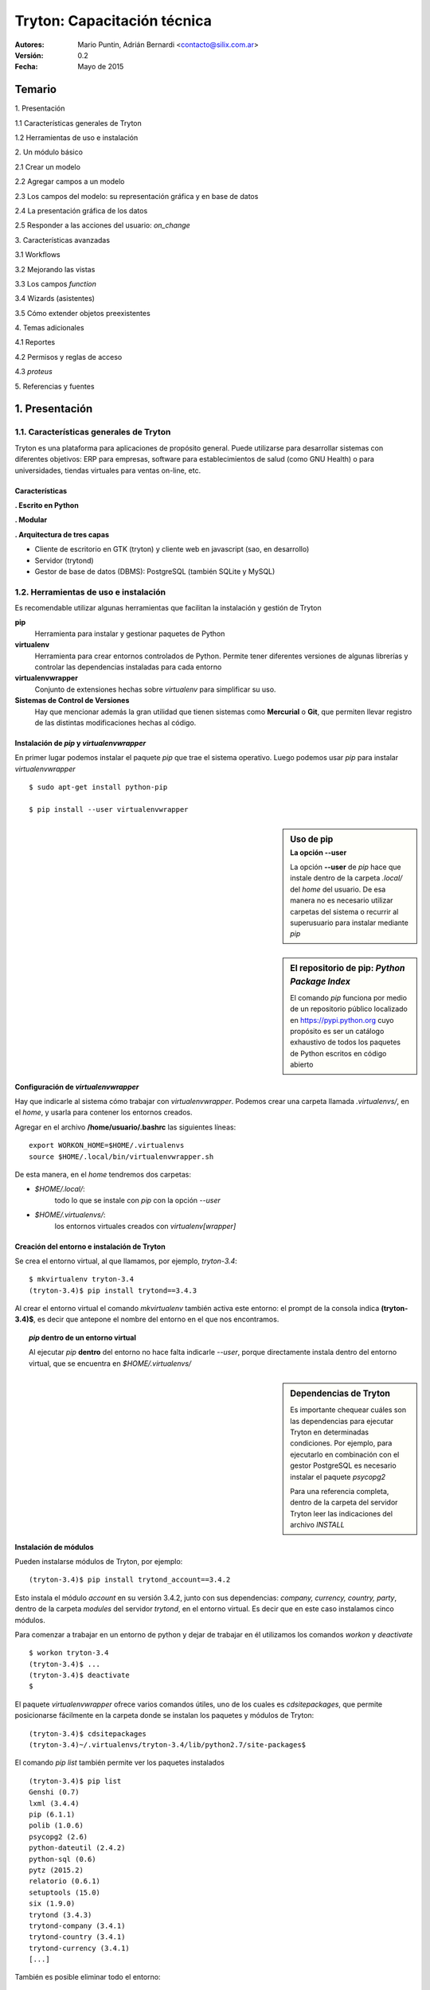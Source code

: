 
============================
Tryton: Capacitación técnica
============================

:Autores: Mario Puntin, Adrián Bernardi <contacto@silix.com.ar>
:Versión: 0.2
:Fecha: Mayo de 2015

.. footer::
   *Silix - Soluciones Informáticas Libres* | *###Title###*

Temario
=======

.. class:: temario-n1

1\. Presentación


.. class:: temario-n2

1.1 Características generales de Tryton 

.. class:: temario-n2

1.2 Herramientas de uso e instalación 



.. class:: temario-n1

2\. Un módulo básico


.. class:: temario-n2

2.1 Crear un modelo

.. class:: temario-n2

2.2 Agregar campos a un modelo

.. class:: temario-n2

2.3 Los campos del modelo: su representación gráfica y en base de datos

.. class:: temario-n2

2.4 La presentación gráfica de los datos

.. class:: temario-n2

2.5 Responder a las acciones del usuario: *on_change*



.. class:: temario-n1

3\. Características avanzadas


.. class:: temario-n2

3.1 Workflows

.. class:: temario-n2

3.2 Mejorando las vistas

.. class:: temario-n2

3.3 Los campos *function*

.. class:: temario-n2

3.4 Wizards (asistentes)

.. class:: temario-n2

3.5 Cómo extender objetos preexistentes



.. class:: temario-n1

4\. Temas adicionales


.. class:: temario-n2

4.1 Reportes

.. class:: temario-n2

4.2 Permisos y reglas de acceso

.. class:: temario-n2

4.3 *proteus*



.. class:: temario-n1

5\. Referencias y fuentes




1. Presentación
===============

1.1. Características generales de Tryton
~~~~~~~~~~~~~~~~~~~~~~~~~~~~~~~~~~~~~~~~

Tryton es una plataforma para aplicaciones de propósito general. Puede utilizarse para desarrollar sistemas con diferentes objetivos: ERP para empresas, software para establecimientos de salud (como GNU Health) o para universidades, tiendas virtuales para ventas on-line, etc.

Características
---------------

**. Escrito en Python**

**. Modular**

**. Arquitectura de tres capas**

- Cliente de escritorio en GTK (tryton) y cliente web en javascript (sao, en desarrollo)
- Servidor (trytond)
- Gestor de base de datos (DBMS): PostgreSQL (también SQLite y MySQL)



1.2. Herramientas de uso e instalación 
~~~~~~~~~~~~~~~~~~~~~~~~~~~~~~~~~~~~~~

Es recomendable utilizar algunas herramientas que facilitan la instalación y gestión de Tryton

**pip**
  Herramienta para instalar y gestionar paquetes de Python

**virtualenv**
  Herramienta para crear entornos controlados de Python.
  Permite tener diferentes versiones de algunas librerías y controlar las dependencias instaladas para cada entorno

**virtualenvwrapper**
  Conjunto de extensiones hechas sobre *virtualenv* para simplificar su uso.

**Sistemas de Control de Versiones**
  Hay que mencionar además la gran utilidad que tienen sistemas
  como **Mercurial** o **Git**, que permiten llevar registro
  de las distintas modificaciones hechas al código.


Instalación de *pip* y *virtualenvwrapper*
------------------------------------------

En primer lugar podemos instalar el paquete *pip* que trae el sistema operativo.
Luego podemos usar *pip* para instalar *virtualenvwrapper*

::

  $ sudo apt-get install python-pip

  $ pip install --user virtualenvwrapper


.. sidebar:: Uso de pip
    :subtitle: La opción **--user**

    La opción **--user** de *pip* hace que instale dentro
    de la carpeta *.local/* del *home* del usuario.
    De esa manera no es necesario utilizar carpetas del sistema
    o recurrir al superusuario para instalar mediante *pip*

.. sidebar:: El repositorio de pip: *Python Package Index*

    El comando *pip* funciona por medio de un repositorio público localizado en https://pypi.python.org
    cuyo propósito es ser un catálogo exhaustivo de todos los paquetes de Python escritos en código abierto


Configuración de *virtualenvwrapper*
-------------------------------------

Hay que indicarle al sistema cómo trabajar con *virtualenvwrapper*. Podemos crear una carpeta llamada *.virtualenvs/*, en el *home*, y usarla para contener los entornos creados.

Agregar en el archivo **/home/usuario/.bashrc** las siguientes líneas:

::

  export WORKON_HOME=$HOME/.virtualenvs
  source $HOME/.local/bin/virtualenvwrapper.sh

De esta manera, en el *home* tendremos dos carpetas:

- *$HOME/.local/*:
    todo lo que se instale con *pip* con la opción *--user*

- *$HOME/.virtualenvs/*:
    los entornos virtuales creados con *virtualenv[wrapper]*

Creación del entorno e instalación de Tryton
--------------------------------------------

Se crea el entorno virtual, al que llamamos, por ejemplo, *tryton-3.4*:

::

  $ mkvirtualenv tryton-3.4
  (tryton-3.4)$ pip install trytond==3.4.3
  
Al crear el entorno virtual el comando *mkvirtualenv* también activa este entorno: el prompt de la consola indica **(tryton-3.4)$**, es decir que antepone el nombre del entorno en el que nos encontramos.

.. topic:: *pip* dentro de un entorno virtual

    Al ejecutar *pip* **dentro** del entorno no hace falta indicarle *--user*,
    porque directamente instala dentro del entorno virtual,
    que se encuentra en *$HOME/.virtualenvs/*

.. sidebar:: Dependencias de Tryton

    Es importante chequear cuáles son las dependencias para ejecutar Tryton
    en determinadas condiciones. Por ejemplo, para ejecutarlo en combinación
    con el gestor PostgreSQL es necesario instalar el paquete *psycopg2*
    
    Para una referencia completa, dentro de la carpeta del servidor Tryton leer
    las indicaciones del archivo *INSTALL*
    


Instalación de módulos
----------------------

Pueden instalarse módulos de Tryton, por ejemplo:

::

  (tryton-3.4)$ pip install trytond_account==3.4.2

Esto instala el módulo *account* en su versión 3.4.2, junto con sus dependencias: *company, currency, country, party*, dentro de la carpeta *modules* del servidor *trytond*, en el entorno virtual. Es decir que en este caso instalamos cinco módulos.

Para comenzar a trabajar en un entorno de python y dejar de trabajar en él utilizamos los comandos *workon* y *deactivate*

::

  $ workon tryton-3.4
  (tryton-3.4)$ ...
  (tryton-3.4)$ deactivate
  $

El paquete *virtualenvwrapper* ofrece varios comandos útiles, uno de los cuales es *cdsitepackages*, que permite posicionarse fácilmente en la carpeta donde se instalan los paquetes y módulos de Tryton:

::

  (tryton-3.4)$ cdsitepackages
  (tryton-3.4)~/.virtualenvs/tryton-3.4/lib/python2.7/site-packages$

El comando *pip list* también permite ver los paquetes instalados

::

  (tryton-3.4)$ pip list
  Genshi (0.7)
  lxml (3.4.4)
  pip (6.1.1)
  polib (1.0.6)
  psycopg2 (2.6)
  python-dateutil (2.4.2)
  python-sql (0.6)
  pytz (2015.2)
  relatorio (0.6.1)
  setuptools (15.0)
  six (1.9.0)
  trytond (3.4.3)
  trytond-company (3.4.1)
  trytond-country (3.4.1)
  trytond-currency (3.4.1)
  [...]

También es posible eliminar todo el entorno:

::

  $ rmvirtualenv tryton-3.4


El archivo *trytond.conf*
-------------------------

Tryton podría funcionar sin un archivo *trytond.conf*. Pero normalmente querremos tenerlo.
Podemos ubicarlo en cualquier lugar del sistema de archivos, y no debemos olvidar indicarle al servidor dónde encontrarlo, con la opción **-c**

::

  [jsonrpc]
  listen=*:8000
  data=/var/www/localhost/tryton

  [database]
  uri=postgresql://usuario:password@localhost:5432
  path=/var/lib/tryton/data # directorio donde se guardaran los adjuntos
  
  [session]
  timeout=3600
  super_pwd=V6imlhDMI0fiY


La contraseña de super usuario
------------------------------

En el archivo de configuración la contraseña debe estar encriptada.

Para encriptar una contraseña podemos ejecutar el siguiente comando en una terminal. El resultado que se obtiene es el que hay que agregar en el archivo de configuración, como valor de *super_pwd*.

::

  $ python -c 'import getpass,crypt,random,string;
    print crypt.crypt(getpass.getpass(),
    "".join(random.sample(string.ascii_letters + string.digits, 8)))'


2. Un módulo básico
===================

Un módulo mínimo de Tryton consiste de dos archivos:

**__init__.py**

  Archivo estándar de todos los módulos de Python

**tryton.cfg**
  Permite establecer cuáles son las dependencias del módulo y los archivos XML adicionales que deben ser utilizados

Ejemplo de *tryton.cfg*

::

    [tryton]
    version=3.4.2
    depends:
        company
    xml:
        account.xml


2.1. Crear un modelo
~~~~~~~~~~~~~~~~~~~~

En Tryton un *modelo* es una clase normal de Python, que hereda de la clase *Model*. Pero para que el modelo persista en la base de datos hay que heredar de *ModelSQL*

Para nuestro ejemplo vamos a crear un archivo llamado *opportunity.py*, en el que ingresaremos el siguiente código:

En **opportunity.py**:

.. code-block:: python

    from trytond.model import ModelSQL

    __all__ = ['Opportunity']
     
    class Opportunity(ModelSQL):
    'Opportunity'
    __name__ = 'training.opportunity'
    
Para que Tryton tome nota de la existencia de este modelo es necesario registrarlo en el *Pool* de modelos

En **__init__.py**:

.. code-block:: python

    from trytond.pool import Pool
    from .opportunity import *
    
    
    def register():
        Pool.register(
            Opportunity,
            module='training', type_='model')

2.2. Agregar campos a un modelo
~~~~~~~~~~~~~~~~~~~~~~~~~~~~~~~

Volvemos a **opportunity.py**:

.. code-block:: python

    from trytond.model import ModelSQL, ModelView, fields
    
    __all__ = ['Opportunity']
    
    
    class Opportunity(ModelSQL, ModelView):
        'Opportunity'
        __name__ = 'training.opportunity'
        _rec_name = 'description'
        description = fields.Char('Description', required=True)
        start_date = fields.Date('Start Date', required=True)
        end_date = fields.Date('End Date')
        party = fields.Many2One('party.party', 'Party', required=True)
        comment = fields.Text('Comment')

Para definir los atributos (campos) de la clase se utiliza *fields*

Existen distintos tipos de campos, por ejemplo *Char*, *Integer*, *Boolean*, *Date*, entre otros.

Cada uno de ellos tiene atributos que establecen su comportamiento:

**string**
  Nombre o etiqueta para el campo

**required**
  Si se le asigna *True*, el campo es requerido

**readonly**
  Si se le asigna *True*, no se permite editar el campo desde la interfaz de usuario

**domain**
  Una lista que define un dominio o subconjunto de registros válidos

**states**
  Es un diccionario de Python con al menos alguna de las siguientes claves:
    *required*, *readonly* e *invisible*

  Nótese que las dos primeras coinciden con atributos ya mencionados.
  
  Los valores posibles para estas claves son expresiones **pyson**
  que se evalúan con valores de cada registro.
  De esta manera es posible cambiar dinámicamente los atributos del campo.
  Por ejemplo, que determinado campo no sea de solo lectura (*readonly*) siempre,
  sino en determinada circunstancia o estado del registro.


2.3. Los campos del modelo: su representación gráfica y en base de datos
~~~~~~~~~~~~~~~~~~~~~~~~~~~~~~~~~~~~~~~~~~~~~~~~~~~~~~~~~~~~~~~~~~~~~~~~

Al desarrollar una aplicación utilizando la plataforma Tryton tenemos la ventaja de que fácilmente podemos ver representados nuestros campos en una base de datos (capa de persistencia de datos) y también de manera gráfica (capa de presentación).

En cierta medida estamos hablando del *mapeo objeto-relacional* (conocido por su nombre en inglés, Object-Relational mapping, o sus siglas *ORM*).

Veamos algunos ejemplos:

------------

**fields.Char**:

En un módulo Tryton:

.. code-block:: python

        name = fields.Char('Nombre', required=True)

En la interfaz gráfica:

.. figure:: images/img_char_ejemplo.png

En la base de datos (SQL):

.. code-block:: sql

    name VARCHAR NOT NULL

-------------

**fields.Date**:

En un módulo Tryton:

.. code-block:: python

        fecha_factura = fields.Date('Fecha factura')

En la interfaz gráfica:

.. figure:: images/img_fecha_ejemplo.png

En la base de datos (SQL):

.. code-block:: sql

    fecha_factura DATE

------------

**fields.Many2One**:

En un módulo Tryton:

.. code-block:: python

        party = fields.Many2One('party.party', 'Entidad', required=True)

En la interfaz gráfica:

.. figure:: images/img_m2o_ejemplo.png

En la base de datos (SQL):

.. code-block:: sql

    party INTEGER NOT NULL
    FOREIGN KEY(party) REFERENCES party_party(id)


2.4. La presentación gráfica de los datos
~~~~~~~~~~~~~~~~~~~~~~~~~~~~~~~~~~~~~~~~~

Para poder usar la capa de presentación, el modelo debe heredar *ModelView*

.. code-block:: python

    class Opportunity(ModelSQL, ModelView):

La representación gráfica se determina por medio de archivos XML.

Hay que indicarle a Tryton de dónde tomar la definición XML. Y para ello hay que crear un archivo llamado *opportunity.xml*

En el archivo *tryton.cfg*:

::

    xml:
        opportunity.xml

Una vista (*View*) es un objeto más de Tryton; se almacena en base de datos y guarda información que toma el servidor para construir la representación gráfica.

Hay dos tipos principales de vista:

    - **Tree**: es una lista de registros
    - **Form**: es una vista de formulario, que permite crear y editar un registro

Vista Tree
----------

En la definición se hace referencia al objeto View (*ir.ui.view*) que va a contener la vista.

En los campos de este objeto se define el modelo que está asociado a la vista (*training.opportunity*), el tipo (*tree*) y el nombre del archivo que contiene la definición: *opportunity_list*

.. code-block:: xml

    <record model="ir.ui.view" id="opportunity_view_list">
        <field name="model">training.opportunity</field>
        <field name="type">tree</field>
        <field name="name">opportunity_list</field>
    </record>

El nombre de archivo al que se alude está alojado por defecto en una subcarpeta del módulo: *view/opportunity_list.xml*

.. code-block:: xml

    <tree string="Opportunities">
        <field name="party"/>
        <field name="description"/>
        <field name="start_date"/>
        <field name="end_date"/>
    </tree>


Vista Form
----------

También en este caso tenemos la referencia al objeto View (*ir.ui.view*).

La diferencia es que el tipo es *form*, y el nombre del archivo que contiene la definición es *opportunity_form*

.. code-block:: xml

    <record model="ir.ui.view" id="opportunity_view_form">
        <field name="model">training.opportunity</field>
        <field name="type">form</field>
        <field name="name">opportunity_form</field>
    </record>

Definición de *view/opportunity_form.xml*:

.. code-block:: xml

    <form string="Opportunity">
        <label name="party"/>
        <field name="party"/>
        <label name="description"/>
        <field name="description"/>
        <label name="start_date"/>
        <field name="start_date"/>
        <label name="end_date"/>
        <field name="end_date"/>
        <separator name="comment" colspan="4"/>
        <field name="comment" colspan="4"/>
    </form>
    

Armando las piezas
------------------

Definidas las vistas, sólo falta *armarlas* o *pegarlas*, para que actúen de manera coordinada.

Para ello se utiliza el objeto *ActionActWindow*, que define un tipo particular de acción, en este caso, abrir una ventana.

En **opportunity.xml**:

.. code-block:: xml

    <record model="ir.action.act_window" id="act_opportunity_open">
        <field name="name">Opportunities</field>
        <field name="res_model">training.opportunity</field>
    </record>

Y vinculadas a esta nueva acción, dos *acciones/vistas*

.. code-block:: xml

    <record model="ir.action.act_window.view" id="act_opportunity_open_view1">
        <field name="sequence" eval="10"/>
        <field name="view" ref="opportunity_view_list"/>
        <field name="act_window" ref="act_opportunity_open"/>
    </record>
    <record model="ir.action.act_window.view" id="act_opportunity_open_view2">
        <field name="sequence" eval="20"/>
        <field name="view" ref="opportunity_view_form"/>
        <field name="act_window" ref="act_opportunity_open"/>
    </record>

Como se puede ver, el campo *act_window* enlaza la **acción** de abrir una ventana con las **vistas** a las que se alude por medio del campo *view*.

Agregar entradas al menú
------------------------

Por último, esta acción es disparada por el usuario por medio de una entrada del menú de Tryton, que se puede crear de la siguiente manera:

.. code-block:: xml

    <menuitem name="Training" id="menu_training"/>

    <menuitem parent="menu_training" action="act_opportunity_open"
        id="menu_opportunity_form"/>


2.5. Responder a las acciones del usuario: *on_change*
~~~~~~~~~~~~~~~~~~~~~~~~~~~~~~~~~~~~~~~~~~~~~~~~~~~~~~

Tryton provee un mecanismo para responder a acciones del usuario, de modo que si cambia algún valor otros campos resulten modificados.

Este mecanismo es el de *on_change*

Se puede aplicar de dos maneras:

**on_change_<nombre campo>**
  Cuando se modifica un campo, se envía al servidor una lista de valores. En base a ellos, el servidor devuelve nuevos valores para los campos.

**on_change_with_<nombre campo>**
  El valor de un campo se calcula cuando cualquier campo de una lista de campos es modificada. El cálculo lo realiza el servidor.

En ambos casos, la lista de campos que se envía al servidor se especifica por medio de un *decorador* de Python **@fields.depends**.

**Ejemplo de on_change**

.. code-block:: python

    @fields.depends('party')
    def on_change_party(self):
        cuit = None
        if self.party:
            cuit = self.party.cuit

        return {
            'cuit': cuit,
        }

**Ejemplo de on_change_with**: *end_date* toma el valor de *start_date* pero con siete días más

.. code-block:: python

    @fields.depends('start_date')
    def on_change_with_end_date(self):
        if self.start_date:
            return self.start_date + datetime.timedelta(days=7)
        return None


3. Características avanzadas
============================


3.1. Workflows
~~~~~~~~~~~~~~

Los *workflows* o flujos de trabajo permiten establecer estados para determinadas tareas, en este caso relacionadas con alguna clase de Tryton.

Para que una clase pueda manejar flujos de trabajo debe heredar la clase *Workflow*

.. code-block:: python

    class Opportunity(Workflow, ModelSQL, ModelView):

También debe tener un campo *state*.

.. code-block:: python

    state = fields.Selection([
            ('opportunity', 'Opportunity'),
            ('converted', 'Converted'),
            ('lost', 'Lost'),
            ], 'State', required=True, readonly=True, sort=False)

El flujo además requiere definir las posibles *transiciones* entre un estado y otro. Esto se hace en la función *__setup__()* por medio de *tuplas*:

.. code-block:: python

    @classmethod
    def __setup__(cls):
        super(Opportunity, cls).__setup__()
        cls._transitions |= set((
                ('opportunity', 'converted'),
                ('opportunity', 'lost'),
                ))

Finalmente, cada transición debe estar relacionada con un método de clase:

.. code-block:: python

    @classmethod
    @ModelView.button
    @Workflow.transition('converted')
    def convert(cls, opportunities):
        pool = Pool()
        Date = pool.get('ir.date')
        cls.write(opportunities, {
                'end_date': Date.today(),
                })

Agregar botones en la vista
---------------------------

La transición de un estado a otro es disparada normalmente por el usuario. Esto se puede hacer agregando un botón en la vista del formulario definido en XML:

.. code-block:: xml

    <button name="convert" string="Convert" icon="tryton-go-next"/>

Primero, en *__setup__()* se declara la existencia del botón. Luego se *decora* el método con *@ModelView.button* para que el método pueda ser invocado por medio del botón.

.. code-block:: python

    @classmethod
    def __setup__(cls):
        [...]
        cls._buttons.update({
                'convert': {
                    'invisible': ~Eval('state').in_(['opportunity']),
                    },
                })

    @classmethod
    @ModelView.button
    @Workflow.transition('converted')
    def convert(cls, opportunities):
        [...]

Los botones pueden estar activos o visibles de acuerdo con el estado actual del objeto, que define el flujo posible a seguir. Para eso se utiliza el atributo *invisible* de los botones.

Hay que tener presente que como el método está vinculado con la transición del *workflow*, al ejecutarse cambia de forma automática el estado de los objetos afectados por la transición. En otros palabras, no es necesario modificar manualmente el valor del campo *state*.


3.2. Mejorando las vistas
~~~~~~~~~~~~~~~~~~~~~~~~~

En el caso de los *workflows*, es importante mostrar el estado y los botones disponibles.

Es posible agrupar los elementos a mostrar, como una forma de controlar mejor la forma en que se muestran:

.. code-block:: xml

    <group col="2" colspan="2" id="state">
        <label name="state"/>
        <field name="state"/>
    </group>
    <group col="2" colspan="2" id="buttons">
        <button name="lost" string="Lost" icon="tryton-cancel"/>
        <button name="convert" string="Convert" icon="tryton-go-next"/>
    </group>


Formularios dinámicos
---------------------

Es frecuente que se quiera que campos o botones estén visibles o no, o sean de solo lectura u obligatorios, de acuerdo con determinadas condiciones variables. Estas condiciones se evalúan utilizando el lenguaje *Pyson*, que se verá a continuación.

Ya se habló del atributo *states*, que define un conjunto de valores posibles para **readonly**, **required**, **invisible**

.. code-block:: python

    start_date = fields.Date('Start Date', required=True, states={
            'readonly': Eval('state') != 'opportunity',
            }, depends=['state'])
    end_date = fields.Date('End Date', readonly=True, states={
            'required': Eval('state').in_(['converted', 'lost']),
            }, depends=['state'])

Pyson
-----

Pyson es una forma de representar una declaración que puede ser evaluada, es decir que de ella siempre se obtiene un resultado.

Es necesario importar aquellos tipos de declaración que se van a utilizar.

.. code-block:: python

    from trytond.pyson import Eval, Equal, Not

*Eval* evalúa el valor de un campo y lo devuelve, en este caso para realizar una comparación:

.. code-block:: python

    'readonly': Eval('state') != 'opportunity'


Las declaraciones Pyson se pueden combinar y anidar, agregando como en este caso *Equal* y *Not*

.. code-block:: python

    'readonly': Not(Equal(Eval('state'), 'opportunity'))

En los dos casos citados, el campo al que se le aplique esta definición será de solo lectura (*'readonly'*: True) cuando el valor del campo *state* sea distinto de 'opportunity'. Caso contrario, *readonly* tomará el valor *falso*: (*'readonly'*: False)


3.3. Los campos *function*
~~~~~~~~~~~~~~~~~~~~~~~~~~

Un campo de tipo *function* es un campo que puede emular otro tipo cualquiera de campo, y es calculado de forma dinámica. Su valor **no** es almacenado en la base de datos.

.. code-block:: python

    duration = fields.Function(fields.Integer('Duration'), 'get_duration')
    
    def get_duration(self, name=None):
        if not self.start_date or not self.end_date:
            return None
        return (self.end_date - self.start_date).days

El primer parámetro a definir es el tipo del campo (*Integer* en el ejemplo). Cualquier tipo de campo puede ser usado, siempre que se provea un mecanismo para calcularlo (un método *getter*, que en el ejemplo es *get_duration*).

.. sidebar:: El *getter* como *on_change_with*

    Hay que notar que el método *getter* que se define es semejante en su estructura al *on_change_with*:
    en virtud de ciertos valores o condiciones, se obtiene un valor para el campo.
    
    Por este motivo, no es extraño encontrar que la misma función es usada con ese fin:
    en lugar de algo como *'get_duration'*, se la escribe como *'on_change_with_duration'*

Setter y searcher
-----------------

Cuando estos campos *function* operan en base a cálculos hechos sobre otros campos relacionados, es posible también modificar valores por medio de un método *setter*. Asimismo es posible definir un *searcher*, para que se puedan realizar búsquedas por el campo *function*

Campos *function* que operan por lotes
--------------------------------------

El cálculo del campo *function* como lo hemos visto hasta ahora se ejecuta una vez por cada registro que se muestra.

No obstante, es posible calcular los valores de manera masiva, por lotes. Para ello el método *getter* debe ser un método de clase y debe retornar un diccionario que mapee el valor devuelto con su respectivo *id* de registro.

.. code-block:: python

    description_length = fields.Function(fields.Integer('Description Length'),
        'get_description_length')

    @classmethod
    def get_description_length(cls, opportunities, name):
        cursor = Transaction.cursor()
        
        opportunity = cls.__table__()
        query = opportunity.select(
            opportunity.id, CharLength(opportunity.description))
        cursor.execute(∗query)
        
        return dict(cursor.fetchall())



3.4. Wizards (asistentes)
~~~~~~~~~~~~~~~~~~~~~~~~~

Agregar acciones a un modelo
----------------------------

En ocasiones se puede requerir alguna funcionalidad o acción de cierta complejidad, que requiere una intervención adicional del usuario. Para estas situaciones la solución es crear un *wizard* o asistente.

Un *wizard* se compone de dos elementos:

  - Vistas o formularios que permiten al usuario ingresar ciertos valores o tomar una decisión.
  - Una *máquina de estados* que permite determinar lo que se debe o se puede hacer.


Vistas de wizard
----------------

Las vistas de un wizard son *ModelView* como los que ya se han visto. En este caso, no se hace persistir la información en base de datos, por lo cual no es necesario heredar de *ModelSQL*

.. code-block:: python

    class ConvertOpportunitiesStart(ModelView):
        'Convert Opportunities'
        __name__ = 'training.opportunity.convert.start'

Por lo demás, es posible establecer valores por defecto o utilizar las funcionalidades de tipo *on_change*, como con cualquier otro modelo.


Una máquina de estados
----------------------

Las clases que constituyen el wizard heredan, precisamente, de *Wizard*, y en ellas se pueden definir diferentes estados

.. code-block:: python

    from trytond.wizard import Wizard, StateView, StateTransition, Button

    [...]

    class ConvertOpportunities(Wizard):
        'Convert Opportunities'
        __name__ = 'training.opportunity.convert'
    
        start = StateView('training.opportunity.convert.start',
            'training.opportunity_convert_start_view_form', [
                Button('Cancel', 'end', 'tryton-cancel'),
                Button('Convert', 'convert', 'tryton-ok', default=True),
                ])
        convert = StateTransition()
    
        def transition_convert(self):
            pool = Pool()
            Opportunity = pool.get('training.opportunity')
            opportunities = Opportunity.browse(Transaction().context['active_ids'])
            Opportunity.convert(opportunities)
            return 'end'

.. sidebar:: El estado final

    Por defecto, todo wizard tiene un estado final: *end*. No es necesario definirlo.


Activación del wizard
----------------------

Para activar el wizard es necesario definirlo en el archivo XML:

.. code-block:: xml

    <record model="ir.action.wizard" id="act_convert_opportunities">
        <field name="name">Convert Opportunities</field>
        <field name="wiz_name">training.opportunity.convert</field>
        <field name="model">training.opportunity</field>
    </record>
    <record model="ir.action.keyword" id="act_convert_opportunities_keyword">
        <field name="keyword">form_action</field>
        <field name="model">training.opportunity,-1</field>
        <field name="action" ref="act_convert_opportunities"/>
    </record>

En este caso, con *ir.action.keyword* se indica que el wizard puede dispararse desde el botón de acciones (*form_action*) del modelo *training.opportunity*. Es posible seleccionar uno o más registros y lanzar el wizard vinculado con esos registros.

Sin embargo, también podría lanzarse el wizard asociándolo a un botón en un formulario. Para eso se crea el botón y en el método que tiene asociado se utiliza el decorador *@ModelView.button_action*.

.. code-block:: python

    @classmethod
    @ModelView.button_action('training.act_convert_opportunities')
    def convert_opportunities(cls, opportunities):
        pass

Finalmente, es necesario registrar el modelo (el wizard) en el archivo *__init__.py*, en este caso indicando su tipo.

.. code-block:: python

    def register():
        [...]
        Pool.register(
            ConvertOpportunities,
            module='training', type_='wizard')



3.5. Cómo extender objetos preexistentes
~~~~~~~~~~~~~~~~~~~~~~~~~~~~~~~~~~~~~~~~

La metaclase *PoolMeta*
-----------------------

Algunas veces lo que se desea no es crear modelos u objetos nuevos, sino simplemente agregar información.

Existe una clase llamada *PoolMeta*, que es una *metaclase*. Una *metaclase* es una clase que facilita la creación de otras clases. En este caso, estamos hablando de clases ya existentes en el Pool de modelos de Tryton.

.. code-block:: python

    from trytond.model import fields
    from trytond.pool import PoolMeta
    
    __all__ = ['Party']
    __metaclass__ = PoolMeta
    
    
    class Party:
        __name__ = 'party.party'
        opportunities = fields.One2Many('training.opportunity',
            'party', 'Opportunities')

Al especificar el atributo *__metaclass__ = PoolMeta* ya no hace falta indicar de qué clases hereda la clase *Party*, es decir, no hace falta que especifiquemos: *class Party(ModelSQL, ModelView)*

La clase *Party*, identificada por el atributo *__name__* = 'party.party', ya fue reconocida por Tryton, cuando se cargó, previamente, el módulo *party*.

Tryton se da cuenta de que se está trabajando con el mismo modelo y por lo tanto se produce todo el mecanismo de herencia, y finalmente se agrega el atributo deseado, *opportunities*.


Extender las vistas
-------------------

Para extender o modificar las vistas que ya existen hay que agregar un registro en un archivo XML.

En el registro se indica con el atributo *inherit* cuál es la vista que se va a modificar. En el valor de *ref* hay que indicar *<módulo>.<id_vista>*

.. code-block:: xml

    <record model="ir.ui.view" id="party_view_form">
        <field name="model">party.party</field>
        <field name="inherit" ref="party.party_view_form"/>
        <field name="name">party_form</field>
    </record>


La definición de aquello que se va a modificar se realiza por medio de *XPATH*, que permite identificar el elemento a modificar o la ubicación de referencia para agregar algo.

.. code-block:: xml

    <xpath expr="/form/notebook/page[@id='accounting']"
        position="after">
        <page name="opportunities" col="1">
            <separator name="opportunities"/>
            <field name="opportunities"/>
        </page>
    </xpath>



4. Temas adicionales
====================

4.1. Reportes
~~~~~~~~~~~~~

Para crear reportes se utilizan archivos de tipo *.odt* (Open Document) a modo de plantilla. Se los puede generar con herramientas como LibreOffice, aunque también es posible tomar como base algún reporte ya existente.

Para procesar los reportes se utilizan las librerías de Python *relatorio* y *Genshi*.

Se debe definir una clase que herede *Report*. Para personalizar el reporte se puede *sobrecargar* o *extender* el método *get_context()*, que se encuentra en *trytond/report/report.py*. De esa manera se pueden realizar cálculos adicionales para obtener datos que se utilizarán en el reporte.

.. code-block:: python

    from trytond.report import Report


    class ReporteConsultas(Report):
        __name__ = 'servicio.reporte.consultas'
    
        @classmethod
        def get_context(cls, records, data):
            report_context = super(ReporteConsultas, cls).get_context(records, data)
            # Con 'super' se invoca el método 'get_context'
            # de la clase que se hereda (Report)
            # 'report_context' es entonces un diccionario
            # que trae ya por defecto un conjunto de valores
            # que pueden ser utilizados en el reporte

            # En este lugar se pueden realizar operaciones o invocar
            # otros métodos para obtener valores adicionales
            # que se utilizarán en el reporte que se va a generar

            # Finalmente, los nuevos valores calculados u obtenidos
            # se agregan en el diccionario 'report_context'
            report_context['consultas'] = consultas
            report_context['hoy'] = Date.today()
            return report_context

Además hay que registrar este nuevo objeto en el Pool de Tryton, en el archivo *__init__.py*. El módulo de este ejemplo se llama *servicio*

.. code-block:: python

    def register():
        Pool.register(
            ReporteConsultas,
            module='servicio', type_='report')


Por otra parte, para poder lanzar el reporte debemos crear un objeto de tipo *ActionReport*. El modelo asociado a este reporte se llama *servicio.consulta* y es un modelo que contiene, en nuestro ejemplo hipotético, un listado de consultas recibidas.

También hay que indicar desde dónde se lanzará esta acción: se define un *ActionKeyword* de tipo *form_print*, con lo cual se asocia la acción al botón de *Imprimir informe* que se muestra en la barra de acciones de la interfaz gráfica.

.. code-block:: xml

    <record model="ir.action.report" id="act_servicio_reporte_consultas">
        <field name="name">Reporte de consultas</field>
        <field name="model">servicio.consulta</field>
        <field name="report_name">servicio.reporte.consultas</field>
        <field name="report">servicio/report/reporte_consultas.odt</field>
    </record>
    <record model="ir.action.keyword" id="servicio_reporte_consultas_keyword">
        <field name="keyword">form_print</field>
        <field name="model">servicio.consulta,-1</field>
        <field name="action" ref="act_servicio_reporte_consultas"/>
    </record>


En la definición del *ActionReport* se indica dónde se encuentra la plantilla (el archivo .odt), dentro de la carpeta del módulo.

Esta plantilla podría tener un formato como el siguiente:

.. figure:: images/img_reporte_ejemplo.png

Se utilizan los valores *hoy* y *consultas*, definidos en el diccionario *report_context*.

*consultas* contiene una lista de elementos (las consultas) sobre los cuales se itera, para que se muestren una debajo de la otra. Esta iteración se realiza con el comando *<for each>* ... *</for>*

Esta incorporación de datos de forma dinámica se realiza por medio de funciones especiales en la plantilla. En el archivo .odt (LibreOffice) hay que ir a *Insertar > Campos > Otros* y luego en la pestaña *Funciones > Marcador de posición > Texto*

La edición de estos campos se realiza apretando Botón derecho sobre ellos y eligiendo *Campos...*


4.2. Permisos y reglas de acceso
~~~~~~~~~~~~~~~~~~~~~~~~~~~~~~~~

En Tryton es posible definir grupos de usuarios, y luego establecer un conjunto de permisos para cada grupo.

Los permisos se pueden determinar a nivel de modelo, de campo, de botón o de registro.

En el caso de los permisos para modelos y campos, es posible desactivar el chequeo si para determinada transacción se da al atributo *check_access* el valor *False*.

.. code-block:: python

    with Transaction().set_context(_check_access=False):
        [...]
        # Aquí se realiza la acción que afecta al modelo o campo en cuestión

En el caso de botones y registros, las reglas de acceso siempre se imponen.


Definición de reglas de acceso
------------------------------

Para establecer reglas de acceso a modelos se utilizan registros de tipo *ir.model.access*, en los cuales se define, para cada par *modelo/grupo*, los permisos de lectura, escritura, creación y eliminación. Si el usuario en cuestión pertenece a un grupo con permisos, entonces puede realizar la operación. En caso contrario, no se permite.

En el caso de accesos a un campo, el mecanismo es el mismo, pero se utilizan registros de tipo *ir.model.field.access*.

Para los botones, en el registro *ir.model.button* se define la lista de grupos de usuarios habilitados para ejecutarlo.


Grupos de usuarios
------------------

Para asignar permisos a un grupo de usuarios primero se debe crear ese grupo y, eventualmente, asociarlo a uno o más usuarios.

Por ejemplo, se puede crear un grupo *Administrador de Cuentas*, y además asociar ese grupo al usuario *admin* que tiene por defecto el sistema

.. code-block:: xml

        <record model="res.group" id="group_account_admin">
            <field name="name">Grupo Administrador de Cuentas</field>
        </record>

        <record model="res.user-res.group" id="user_admin_group_account_admin">
            <field name="user" ref="res.user_admin"/>
            <field name="group" ref="group_account_admin"/>
        </record>


Una vez hecho esto, se crean dos registros en *ir.model.access*: en el primero no se define ningún grupo, de modo que es genérico y se aplica a todos los usuarios. Se niegan todos los permisos, salvo el de lectura (*perm_read*).

En el segundo registro se asocia al grupo *Administrador de Cuentas* (*group_account_admin*), y se le otorgan permisos para todo.

De esta manera, nadie que no pertenezca al grupo *Administrador de Cuentas* podrá modificar el modelo *account.account*

.. code-block:: xml

        <record model="ir.model.access" id="access_account_general">
            <field name="model" search="[('model', '=', 'account.account')]"/>
            <field name="perm_read" eval="True"/>
            <field name="perm_write" eval="False"/>
            <field name="perm_create" eval="False"/>
            <field name="perm_delete" eval="False"/>
        </record>

        <record model="ir.model.access" id="access_account_admin">
            <field name="model" search="[('model', '=', 'account.account')]"/>
            <field name="group" ref="group_account_admin"/>
            <field name="perm_read" eval="True"/>
            <field name="perm_write" eval="True"/>
            <field name="perm_create" eval="True"/>
            <field name="perm_delete" eval="True"/>
        </record>


Toda esta información se guarda en un archivo que puede llamarse *access_rights.xml*, dentro de una carpeta denominada *security*.

Y como ya se ha visto en otros casos, no hay que olvidar indicar a Tryton que procese este archivo. En *tryton.cfg*, en el apartado *xml* hay que agregar una línea como la siguiente:

::

    xml:
        security/access_rights.xml



4.3. *proteus*
~~~~~~~~~~~~~~

*proteus* es una librería que permite acceder a los modelos de Tryton como si fuera una aplicación cliente. Sin embargo, no es necesario que el servidor Tryton esté ejecutándose para poder utilizarlo: el servidor Tryton es utilizado como un módulo más.

Se puede usar *proteus* para instalar módulos, crear entidades (*Party*) o cualquier otro modelo, e incluso ejecutar *wizards*, todo sin intervención directa de un usuario.

Es necesario configurar una conexión con la base de datos:

.. code-block:: python

    config.set_trytond(password='admin', database_name='training')


En el siguiente ejemplo se toma una archivo con datos de tipo *CSV* (valores separados por coma) y se lo procesa.

El objetivo es que nuevas oportunidades (*Opportunity*) se carguen en la base de datos y se asocien a una entidad (Party). Si esta entidad no existiera, se la crea primero.

.. code-block:: python

    import csv
    import datetime
    import sys
    from proteus import config, Model


    def main(args):
        Party = Model.get('party.party')
        Opportunity = Model.get('training.opportunity')
        csv_file = csv.DictReader(open(args[1], 'r'))
        for line in csv_file:
            parties = Party.find([('name', '=' , line['Party'])])
            if not parties:
                # no existe la Entidad: se la crea
                party = Party(name=line['Party'])
                party.save()
            else:
                # la Entidad existe ya
                party = parties[0]
            line_date = datetime.datetime.strptime(line['Date'], '%d/%m/%y').date()
            new_opportunity = Opportunity(party=party,
                    description=line['Description'], start_date=line_date)
            new_opportunity.save()
            
    if __name__ == '__main__':
        config.set_trytond(password='admin', database_name='training')
        main(sys.argv)


Si suponemos que este código Python se almacena en un archivo llamado *load_opportunities.py*, para ejecutarlo habría que escribir:

::

  $ python load_opportunities.py archivo_con_datos.csv

Se asume además que se utiliza una base de datos llamada *training*, y que el password del *admin* es 'admin'



5. Referencias y fuentes
========================

. La inspiración principal de este documento corresponde a una presentación de Nicolas Évrard: http://downloads.tryton.org/TUL2014/crash-course.pdf

. El módulo *training* utilizado en los ejemplos se puede encontrar en forma de parches (*patches* de *Mercurial*) en http://hg.tryton.org/

. Documentación de Tryton: http://doc.tryton.org/

. Tryton es español: http://www.tryton-erp.es/


